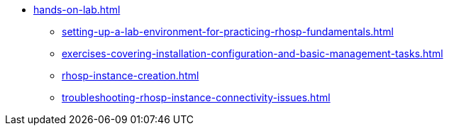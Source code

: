 * xref:hands-on-lab.adoc[]
** xref:setting-up-a-lab-environment-for-practicing-rhosp-fundamentals.adoc[]
** xref:exercises-covering-installation-configuration-and-basic-management-tasks.adoc[]
** xref:rhosp-instance-creation.adoc[]
** xref:troubleshooting-rhosp-instance-connectivity-issues.adoc[]
